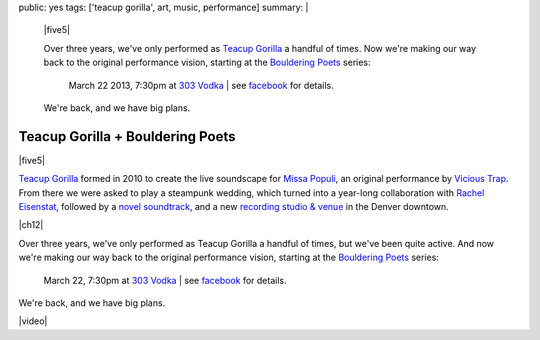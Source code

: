public: yes
tags: ['teacup gorilla', art, music, performance]
summary: |
  |five5|

  Over three years,
  we've only performed as `Teacup Gorilla`_
  a handful of times.
  Now we're making our way back to the original performance vision,
  starting at the `Bouldering Poets`_ series:

    March 22 2013, 7:30pm at `303 Vodka`_ |
    see `facebook`_ for details.

  We're back,
  and we have big plans.

  .. _Teacup Gorilla: http://teacupgorilla.com/
  .. _Bouldering Poets: http://boulderingpoets.wordpress.com/
  .. _303 Vodka: http://303vodka.com/
  .. _facebook: https://www.facebook.com/events/146730512153484/

  .. |five5| raw:: html

    <figure>
      <iframe width="100%" height="166" scrolling="no" frameborder="no" src="https://w.soundcloud.com/player/?url=http%3A%2F%2Fapi.soundcloud.com%2Ftracks%2F36314485&amp;color=ff6600&amp;auto_play=false&amp;show_artwork=false"></iframe>
    </figure>


Teacup Gorilla + Bouldering Poets
=================================

|five5|

`Teacup Gorilla`_ formed in 2010
to create the live soundscape for `Missa Populi`_,
an original performance by `Vicious Trap`_.
From there we were asked to play a steampunk wedding,
which turned into a year-long collaboration
with `Rachel Eisenstat`_,
followed by a `novel soundtrack`_,
and a new `recording studio & venue`_
in the Denver downtown.

|ch12|

Over three years,
we've only performed as Teacup Gorilla
a handful of times,
but we've been quite active.
And now we're making our way back to the original performance vision,
starting at the `Bouldering Poets`_ series:

  March 22, 7:30pm at `303 Vodka`_ |
  see `facebook`_ for details.

We're back,
and we have big plans.

|video|

.. |five5| raw:: html

  <figure>
    <iframe width="100%" height="166" scrolling="no" frameborder="no" src="https://w.soundcloud.com/player/?url=http%3A%2F%2Fapi.soundcloud.com%2Ftracks%2F36314485&amp;color=ff6600&amp;auto_play=false&amp;show_artwork=false"></iframe>
  </figure>

.. |video| raw:: html

  <figure>
  <div class="video">
    <iframe src="https://www.youtube.com/embed/HI8oU9xUqy8" frameborder="0" allowfullscreen></iframe>
  </div>
  <figcaption>
    Reggie is cute, but he is not us. Petite? Yes. Deadly? Hard to say.
  </figcaption>
  </figure>

.. |ch12| raw:: html

  <figure>
    <div class="video">
      <iframe src="https://player.vimeo.com/video/39468690?title=0&amp;byline=0&amp;portrait=0" frameborder="0" webkitAllowFullScreen mozallowfullscreen allowFullScreen></iframe>
    </div>
    <figcaption>
      Into the Green Green Mud, Chapter 12,
      with music by Teacup Gorilla.
    </figcaption>
  </figure>

.. _Teacup Gorilla: http://teacupgorilla.com/
.. _Missa Populi: http://vicioustrap.com/tagged/missa_populi
.. _Vicious Trap: http://vicioustrap.com/shows/
.. _Rachel Eisenstat: http://racheleisenstat.com/
.. _novel soundtrack: http://greengreenmud.com/
.. _recording studio & venue: http://thebakerydenver.com/
.. _Bouldering Poets: http://boulderingpoets.wordpress.com/
.. _303 Vodka: http://303vodka.com/
.. _facebook: https://www.facebook.com/events/146730512153484/
